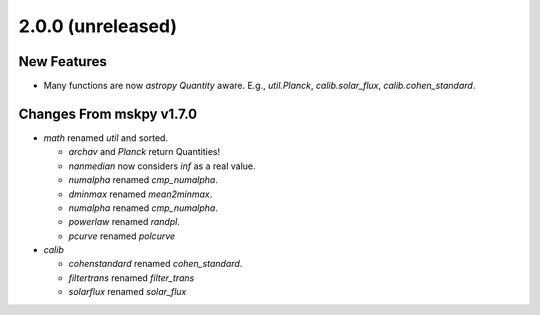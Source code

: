 2.0.0 (unreleased)
------------------

New Features
^^^^^^^^^^^^

- Many functions are now `astropy` `Quantity` aware.  E.g.,
  `util.Planck`, `calib.solar_flux`, `calib.cohen_standard`.

Changes From mskpy v1.7.0
^^^^^^^^^^^^^^^^^^^^^^^^^

- `math` renamed `util` and sorted.

  - `archav` and `Planck` return Quantities!

  - `nanmedian` now considers `inf` as a real value.

  - `numalpha` renamed `cmp_numalpha`.

  - `dminmax` renamed `mean2minmax`.

  - `numalpha` renamed `cmp_numalpha`.

  - `powerlaw` renamed `randpl`.

  - `pcurve` renamed `polcurve`

- `calib`

  - `cohenstandard` renamed `cohen_standard`.

  - `filtertrans` renamed `filter_trans`

  - `solarflux` renamed `solar_flux`

